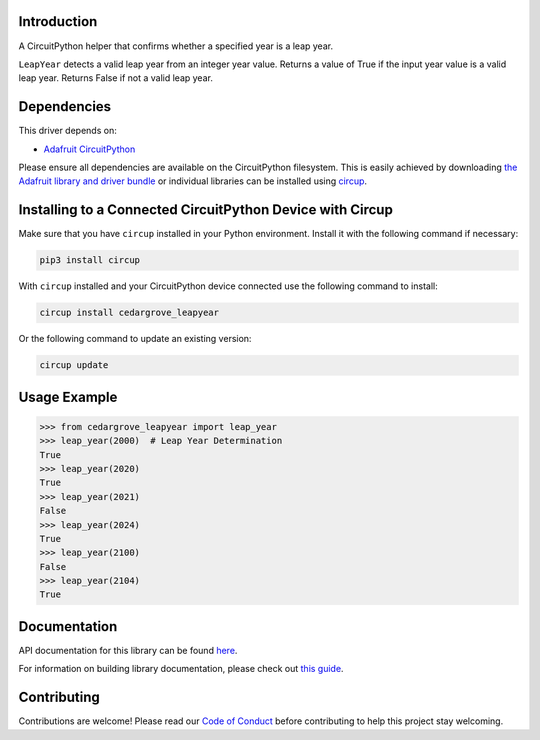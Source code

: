 Introduction
============




.. image:: https://img.shields.io/discord/327254708534116352.svg
    :target: https://adafru.it/discord
    :alt: Discord


.. image:: https://github.com/CedarGroveStudios/CircuitPython_LeapYear/workflows/Build%20CI/badge.svg
    :target: https://github.com/CedarGroveStudios/CircuitPython_LeapYear/actions
    :alt: Build Status


.. image:: https://img.shields.io/badge/code%20style-black-000000.svg
    :target: https://github.com/psf/black
    :alt: Code Style: Black

A CircuitPython helper that confirms whether a specified year is a leap year.

``LeapYear`` detects a valid leap year from an integer year value. Returns a
value of True if the input year value is a valid leap year. Returns False if not
a valid leap year.

Dependencies
=============
This driver depends on:

* `Adafruit CircuitPython <https://github.com/adafruit/circuitpython>`_

Please ensure all dependencies are available on the CircuitPython filesystem.
This is easily achieved by downloading
`the Adafruit library and driver bundle <https://circuitpython.org/libraries>`_
or individual libraries can be installed using
`circup <https://github.com/adafruit/circup>`_.

Installing to a Connected CircuitPython Device with Circup
==========================================================

Make sure that you have ``circup`` installed in your Python environment.
Install it with the following command if necessary:

.. code-block:: shell

    pip3 install circup

With ``circup`` installed and your CircuitPython device connected use the
following command to install:

.. code-block:: shell

    circup install cedargrove_leapyear

Or the following command to update an existing version:

.. code-block:: shell

    circup update

Usage Example
=============

.. code-block:: python

    >>> from cedargrove_leapyear import leap_year
    >>> leap_year(2000)  # Leap Year Determination
    True
    >>> leap_year(2020)
    True
    >>> leap_year(2021)
    False
    >>> leap_year(2024)
    True
    >>> leap_year(2100)
    False
    >>> leap_year(2104)
    True

Documentation
=============
API documentation for this library can be found `here <https://github.com/CedarGroveStudios/CircuitPython_LeapYear/blob/main/media/pseudo_rtd_cedargrove_leapyear.pdf>`_.

For information on building library documentation, please check out
`this guide <https://learn.adafruit.com/creating-and-sharing-a-circuitpython-library/sharing-our-docs-on-readthedocs#sphinx-5-1>`_.

Contributing
============

Contributions are welcome! Please read our `Code of Conduct
<https://github.com/CedarGroveStudios/Cedargrove_CircuitPython_LeapYear/blob/HEAD/CODE_OF_CONDUCT.md>`_
before contributing to help this project stay welcoming.

